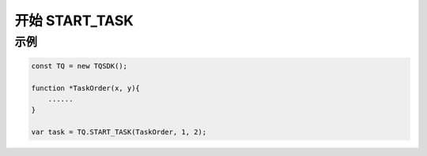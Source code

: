 .. _api_start_task:

开始 START_TASK
==============================

.. js:function:: START_TASK(task_func [, param1, param2, ...])

    开始一个任务

   :param function* task_func: 第一个参数必须是一个 task function 对象，即定义的任务函数。
   :param option task_func: 后面可以传入若干个参数，参数会按照顺序传入 task_func。
   :returns: task 对象


示例
----------------------------------

.. code-block:: javascript

    const TQ = new TQSDK();

    function *TaskOrder(x, y){
        ......
    }

    var task = TQ.START_TASK(TaskOrder, 1, 2);
